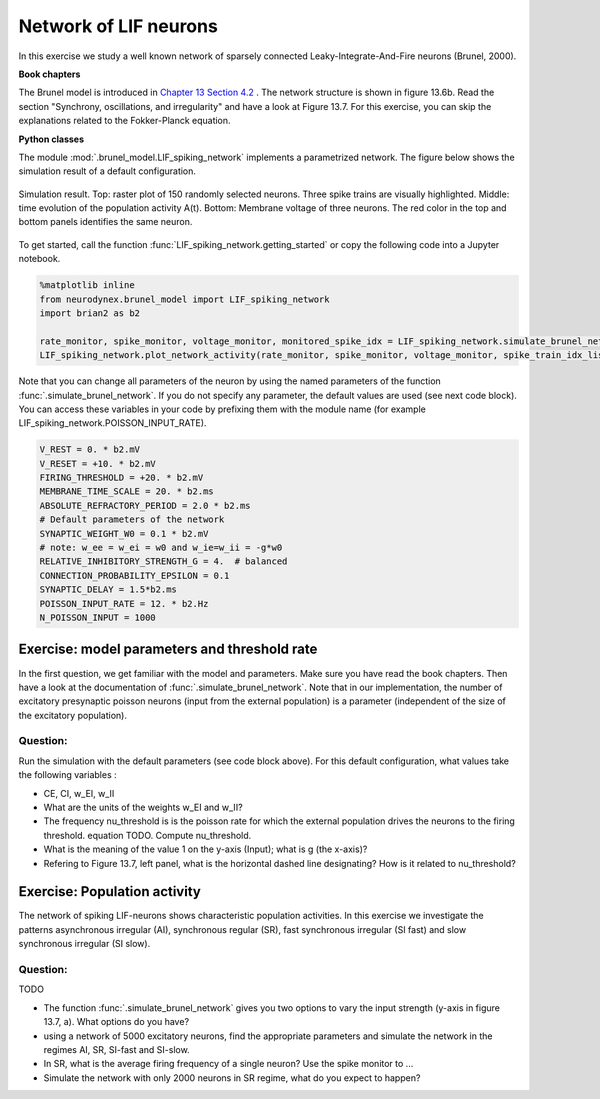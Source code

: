 Network of LIF neurons
======================

In this exercise we study a well known network of sparsely connected Leaky-Integrate-And-Fire neurons (Brunel, 2000).

**Book chapters**

The Brunel model is introduced in `Chapter 13 Section 4.2 <http://neuronaldynamics.epfl.ch/online/Ch13.S4.html>`_ . The network structure is shown in figure 13.6b. Read the section "Synchrony, oscillations, and irregularity" and have a look at Figure 13.7. For this exercise, you can skip the explanations related to the Fokker-Planck equation.


**Python classes**

The module :mod:`.brunel_model.LIF_spiking_network` implements a parametrized network. The figure below shows the simulation result of a default configuration.


.. figure:: exc_images/Brunel_Spiking_LIF.png
   :align: center

   Simulation result. Top: raster plot of 150 randomly selected neurons. Three spike trains are visually highlighted. Middle: time evolution of the population activity A(t). Bottom: Membrane voltage of three neurons. The red color in the top and bottom panels identifies the same neuron.


To get started, call the function  :func:`LIF_spiking_network.getting_started` or copy the following code into a Jupyter notebook.


.. code-block:: py

    %matplotlib inline
    from neurodynex.brunel_model import LIF_spiking_network
    import brian2 as b2

    rate_monitor, spike_monitor, voltage_monitor, monitored_spike_idx = LIF_spiking_network.simulate_brunel_network(N_Excit=2000, sim_time=100. * b2.ms, monitored_subset_size=150)
    LIF_spiking_network.plot_network_activity(rate_monitor, spike_monitor, voltage_monitor, spike_train_idx_list=monitored_spike_idx)




Note that you can change all parameters of the neuron by using the named parameters of the function :func:`.simulate_brunel_network`. If you do not specify any parameter, the default values are used (see next code block). You can access these variables in your code by prefixing them with the module name (for example LIF_spiking_network.POISSON_INPUT_RATE).

.. code-block:: py

    V_REST = 0. * b2.mV
    V_RESET = +10. * b2.mV
    FIRING_THRESHOLD = +20. * b2.mV
    MEMBRANE_TIME_SCALE = 20. * b2.ms
    ABSOLUTE_REFRACTORY_PERIOD = 2.0 * b2.ms
    # Default parameters of the network
    SYNAPTIC_WEIGHT_W0 = 0.1 * b2.mV
    # note: w_ee = w_ei = w0 and w_ie=w_ii = -g*w0
    RELATIVE_INHIBITORY_STRENGTH_G = 4.  # balanced
    CONNECTION_PROBABILITY_EPSILON = 0.1
    SYNAPTIC_DELAY = 1.5*b2.ms
    POISSON_INPUT_RATE = 12. * b2.Hz
    N_POISSON_INPUT = 1000


Exercise: model parameters and threshold rate
---------------------------------------------

In the first question, we get familiar with the model and parameters. Make sure you have read the book chapters. Then have a look at the documentation of :func:`.simulate_brunel_network`. Note that in our implementation, the number of excitatory presynaptic poisson neurons (input from the external population) is a parameter (independent of the size of the excitatory population).


Question:
~~~~~~~~~
Run the simulation with the default parameters (see code block above). For this default configuration, what values  take the following variables :

* CE, CI, w_EI, w_II

* What are the units of the weights w_EI and w_II?

* The frequency nu_threshold is is the poisson rate for which the external population drives the neurons to the firing threshold.  equation TODO. Compute nu_threshold.

* What is the meaning of the value 1 on the y-axis (Input); what is g (the x-axis)?

* Refering to Figure 13.7, left panel, what is the horizontal dashed line designating? How is it related to nu_threshold?


Exercise: Population activity
-----------------------------

The network of spiking LIF-neurons shows characteristic population activities. In this exercise we investigate the patterns asynchronous irregular (AI), synchronous regular (SR), fast synchronous irregular (SI fast) and slow synchronous irregular (SI slow).


Question:
~~~~~~~~~

TODO

* The function :func:`.simulate_brunel_network` gives you two options to vary the input strength (y-axis in figure 13.7, a). What options do you have?

* using a network of 5000 excitatory neurons, find the appropriate parameters and simulate the network in the regimes AI, SR, SI-fast and SI-slow.



* In SR, what is the average firing frequency of a single neuron? Use the spike monitor to ...

* Simulate the network with only 2000 neurons in SR regime, what do you expect to happen?
